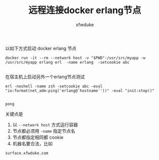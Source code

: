 #+TITLE: 远程连接docker erlang节点
#+AUTHOR: xfwduke


以如下方式启动 docker erlang 节点

#+BEGIN_SRC shell :exports code
docker run -it --rm --network host -v "$PWD":/usr/src/myapp -w /usr/src/myapp erlang erl  -name erlang  -setcookie abc

#+END_SRC

在宿主机上启动另外一个erlang节点测试


#+BEGIN_SRC shell :exports both
erl -noshell -name zsh -setcookie abc -eval "io:format(net_adm:ping('erlang@`hostname`'))" -eval "init:stop()"

#+END_SRC

#+RESULTS:
: pong


关键点是

1. 以 ~--network host~ 方式运行容器
2. 节点都必须用 ~-name~ 指定节点名
3. 节点都指定相同都 cookie
4. 机器名要合法，比如
#+BEGIN_SRC shell :exports results
hostname

#+END_SRC

#+RESULTS:
: surface.xfwduke.com







